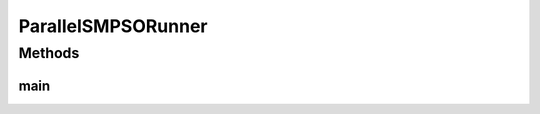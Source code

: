 .. java:import:: org.uma.jmetal.algorithm Algorithm

.. java:import:: org.uma.jmetal.algorithm.multiobjective.smpso SMPSOBuilder

.. java:import:: org.uma.jmetal.operator MutationOperator

.. java:import:: org.uma.jmetal.operator.impl.mutation PolynomialMutation

.. java:import:: org.uma.jmetal.problem DoubleProblem

.. java:import:: org.uma.jmetal.solution DoubleSolution

.. java:import:: org.uma.jmetal.util AbstractAlgorithmRunner

.. java:import:: org.uma.jmetal.util AlgorithmRunner

.. java:import:: org.uma.jmetal.util JMetalLogger

.. java:import:: org.uma.jmetal.util ProblemUtils

.. java:import:: org.uma.jmetal.util.archive BoundedArchive

.. java:import:: org.uma.jmetal.util.archive.impl CrowdingDistanceArchive

.. java:import:: org.uma.jmetal.util.evaluator SolutionListEvaluator

.. java:import:: org.uma.jmetal.util.evaluator.impl MultithreadedSolutionListEvaluator

.. java:import:: java.util List

ParallelSMPSORunner
===================

.. java:package:: org.uma.jmetal.runner.multiobjective
   :noindex:

.. java:type:: public class ParallelSMPSORunner extends AbstractAlgorithmRunner

   Class for configuring and running the SMPSO algorithm (parallel version)

   :author: Antonio J. Nebro

Methods
-------
main
^^^^

.. java:method:: public static void main(String[] args) throws Exception
   :outertype: ParallelSMPSORunner

   :param args: Command line arguments. The first (optional) argument specifies the problem to solve.
   :throws org.uma.jmetal.util.JMetalException:
   :throws java.io.IOException:
   :throws SecurityException: Invoking command: java org.uma.jmetal.runner.multiobjective.ParallelSMPSORunner problemName [referenceFront]

